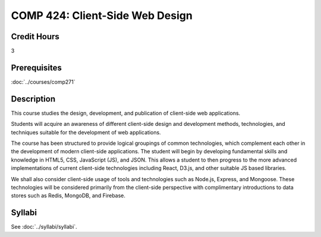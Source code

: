 .. index::
    Client-Side Web Design
    Client-Side
    Web Design
    Graduate
    COMP 424

COMP 424: Client-Side Web Design
=======================================================

Credit Hours
-----------------------------------

3

Prerequisites
----------------------------

:doc:`../courses/comp271`

Description
----------------------------

This course studies the design, development, and publication of client-side web applications.

Students will acquire an awareness of different client-side design and development methods, technologies, and techniques suitable for the development of web applications.

The course has been structured to provide logical groupings of common technologies, which complement each other in the development of modern client-side applications. The student will begin by developing fundamental skills and knowledge in HTML5, CSS, JavaScript (JS), and JSON. This allows a student to then progress to the more advanced implementations of current client-side technologies including React, D3.js, and other suitable JS based libraries.

We shall also consider client-side usage of tools and technologies such as Node.js, Express, and Mongoose. These technologies will be considered primarily from the client-side perspective with complimentary introductions to data stores such as Redis, MongoDB, and Firebase.

Syllabi
-------------

See :doc:`../syllabi/syllabi`.
